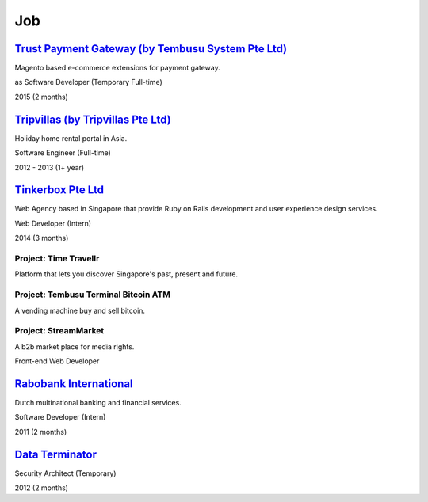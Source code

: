 Job
===

`Trust Payment Gateway (by Tembusu System Pte Ltd) <http://www.tembusu.sg/>`__
------------------------------------------------------------------------------

Magento based e-commerce extensions for payment gateway.

as Software Developer (Temporary Full-time)

2015 (2 months)

`Tripvillas (by Tripvillas Pte Ltd) <http://www.tripvillas.com/>`__
-------------------------------------------------------------------

Holiday home rental portal in Asia.

Software Engineer (Full-time)

2012 - 2013 (1+ year)

`Tinkerbox Pte Ltd <http://www.tinkerbox.com.sg>`__
----------------------------------------------------

Web Agency based in Singapore that provide Ruby on Rails development
and user experience design services.

Web Developer (Intern)

2014 (3 months)

Project: Time Travellr
++++++++++++++++++++++

Platform that lets you discover Singapore's past, present and future.

Project: Tembusu Terminal Bitcoin ATM
+++++++++++++++++++++++++++++++++++++

A vending machine buy and sell bitcoin.

Project: StreamMarket
+++++++++++++++++++++

A b2b market place for media rights.

Front-end Web Developer


`Rabobank International <http://www.rabobank.com>`__
----------------------------------------------------

Dutch multinational banking and financial services.

Software Developer (Intern)

2011 (2 months)

`Data Terminator <http://www.data-terminator.com>`__
----------------------------------------------------

Security Architect (Temporary)

2012 (2 months)
